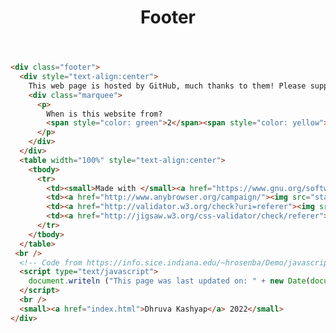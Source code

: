 #+title: Footer
#+BEGIN_SRC html :tangle footer.html
<div class="footer">
  <div style="text-align:center">
    This web page is hosted by GitHub, much thanks to them! Please support open source developers if you can!
    <div class="marquee">
      <p>
        When is this website from?
        <span style="color: green">2</span><span style="color: yellow">0</span><span style="color: orange">0</span><span style="color: red">0</span> ? Web 1.0 much?
      </p>
    </div>
  </div>
  <table width="100%" style="text-align:center">
    <tbody>
      <tr>
        <td><small>Made with </small><a href="https://www.gnu.org/software/emacs/"><img src="static/images/EmacsSplashScreen.png" style="width:40px" alt="emacs"/></a><small> and </small><a href="https://orgmode.org/"><img src="static/images/org-mode-unicorn.png" style="width:35px" alt="org mode"/></a></td>
        <td><a href="http://www.anybrowser.org/campaign/"><img src="static/images/anyweb-8831.png" alt="Viewable With Any Browser" /></a></td>
        <td><a href="http://validator.w3.org/check?uri=referer"><img src="http://www.w3.org/Icons/valid-xhtml10" alt="Valid XHTML 1.0 Strict" height="31" width="88" /></a></td>
        <td><a href="http://jigsaw.w3.org/css-validator/check/referer"><img style="border:0;width:88px;height:31px" src="http://jigsaw.w3.org/css-validator/images/vcss" alt="Valid CSS!" /></a></td>
      </tr>
    </tbody>
  </table>
 <br />
  <!-- Code from https://info.sice.indiana.edu/~hrosenba/Demo/javascript/6update.html-->
  <script type="text/javascript">
    document.writeln ("This page was last updated on: " + new Date(document.lastModified));
  </script>
  <br />
  <small><a href="index.html">Dhruva Kashyap</a> 2022</small>
</div>
#+END_SRC
